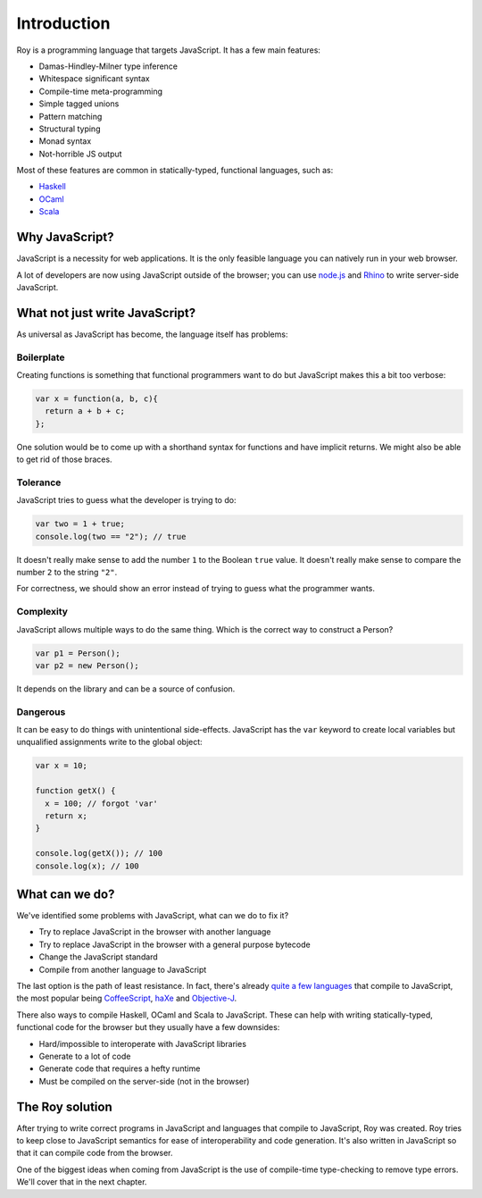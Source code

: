 Introduction
===============================

Roy is a programming language that targets JavaScript. It has a few
main features:

* Damas-Hindley-Milner type inference
* Whitespace significant syntax
* Compile-time meta-programming
* Simple tagged unions
* Pattern matching
* Structural typing
* Monad syntax
* Not-horrible JS output

Most of these features are common in statically-typed, functional
languages, such as:

* Haskell_
* OCaml_
* Scala_

Why JavaScript?
---------------

JavaScript is a necessity for web applications. It is the only
feasible language you can natively run in your web browser.

A lot of developers are now using JavaScript outside of the browser;
you can use `node.js`_ and Rhino_ to write server-side JavaScript.

What not just write JavaScript?
-------------------------------

As universal as JavaScript has become, the language itself has
problems:

Boilerplate
***********

Creating functions is something that functional programmers want to do
but JavaScript makes this a bit too verbose:

.. code-block:: javascript

    var x = function(a, b, c){
      return a + b + c;
    };

One solution would be to come up with a shorthand syntax for functions
and have implicit returns. We might also be able to get rid of those
braces.

Tolerance
*********

JavaScript tries to guess what the developer is trying to do:

.. code-block:: javascript

    var two = 1 + true;
    console.log(two == "2"); // true

It doesn't really make sense to add the number ``1`` to the Boolean
``true`` value. It doesn't really make sense to compare the number
``2`` to the string ``"2"``.

For correctness, we should show an error instead of trying to guess
what the programmer wants.

Complexity
**********

JavaScript allows multiple ways to do the same thing. Which is the
correct way to construct a Person?

.. code-block:: javascript

    var p1 = Person();
    var p2 = new Person();

It depends on the library and can be a source of confusion.

Dangerous
*********

It can be easy to do things with unintentional
side-effects. JavaScript has the ``var`` keyword to create local
variables but unqualified assignments write to the global object:

.. code-block:: javascript

    var x = 10;

    function getX() {
      x = 100; // forgot 'var'
      return x;
    }

    console.log(getX()); // 100
    console.log(x); // 100

What can we do?
---------------

We've identified some problems with JavaScript, what can we do to fix
it?

* Try to replace JavaScript in the browser with another language
* Try to replace JavaScript in the browser with a general purpose
  bytecode
* Change the JavaScript standard
* Compile from another language to JavaScript

The last option is the path of least resistance. In fact, there's
already `quite a few languages`_ that compile to JavaScript, the most
popular being CoffeeScript_, haXe_ and Objective-J_.

There also ways to compile Haskell, OCaml and Scala to
JavaScript. These can help with writing statically-typed, functional
code for the browser but they usually have a few downsides:

* Hard/impossible to interoperate with JavaScript libraries
* Generate to a lot of code
* Generate code that requires a hefty runtime
* Must be compiled on the server-side (not in the browser)

The Roy solution
----------------

After trying to write correct programs in JavaScript and languages
that compile to JavaScript, Roy was created. Roy tries to keep close
to JavaScript semantics for ease of interoperability and code
generation. It's also written in JavaScript so that it can compile
code from the browser.

One of the biggest ideas when coming from JavaScript is the use of
compile-time type-checking to remove type errors. We'll cover that in
the next chapter.

.. _node.js: http://nodejs.org/
.. _Rhino: http://www.mozilla.org/rhino/
.. _Haskell: http://haskell.org/
.. _OCaml: http://caml.inria.fr/
.. _Scala: http://scala-lang.org/
.. _quite a few languages: http://altjs.org/
.. _CoffeeScript: http://coffeescript.org/
.. _haXe: http://haxe.org/
.. _Objective-J: http://cappuccino.org/
